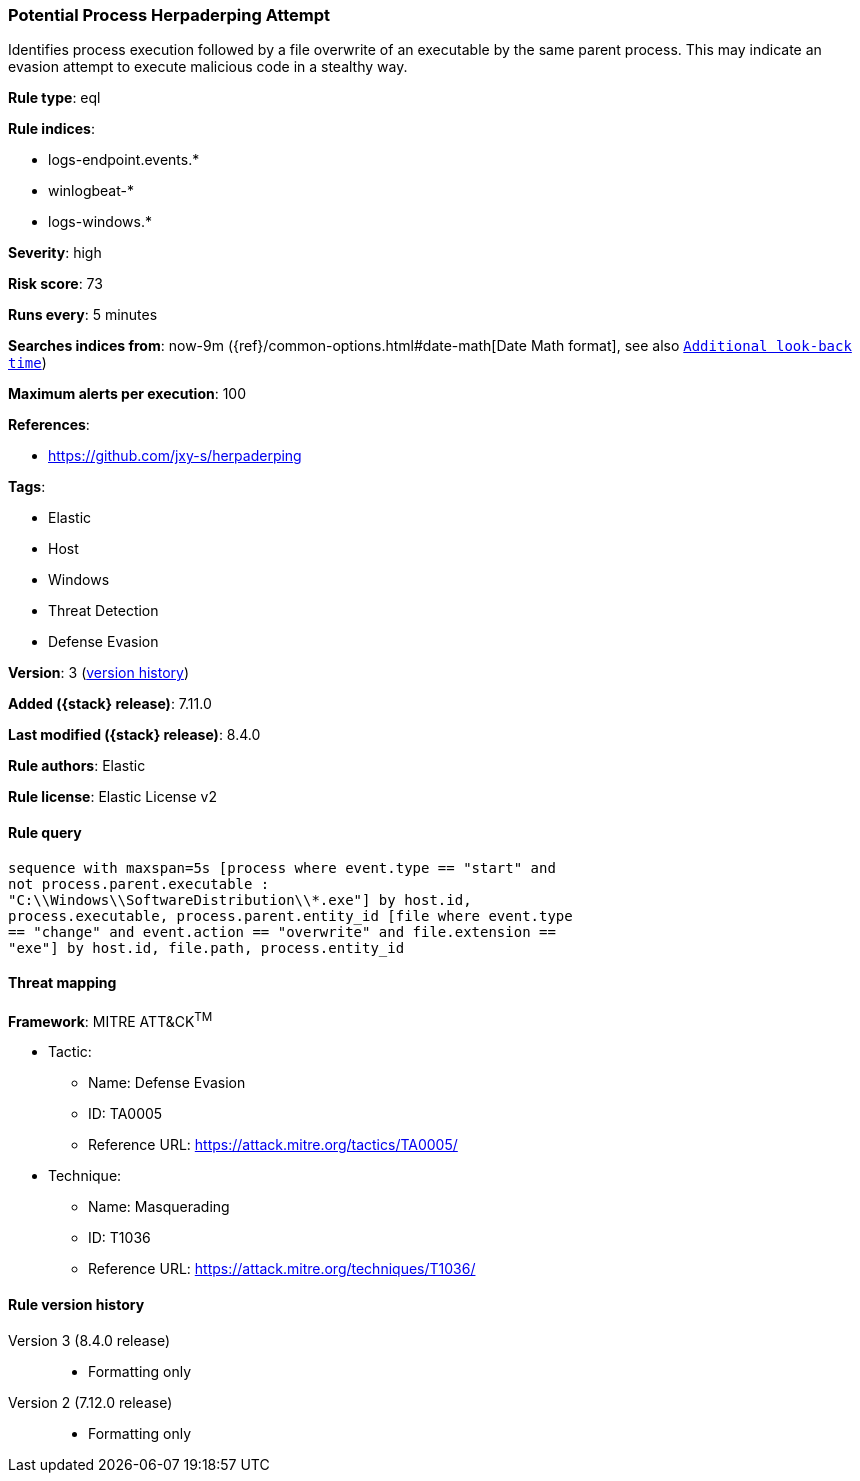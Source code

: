 [[potential-process-herpaderping-attempt]]
=== Potential Process Herpaderping Attempt

Identifies process execution followed by a file overwrite of an executable by the same parent process. This may indicate an evasion attempt to execute malicious code in a stealthy way.

*Rule type*: eql

*Rule indices*:

* logs-endpoint.events.*
* winlogbeat-*
* logs-windows.*

*Severity*: high

*Risk score*: 73

*Runs every*: 5 minutes

*Searches indices from*: now-9m ({ref}/common-options.html#date-math[Date Math format], see also <<rule-schedule, `Additional look-back time`>>)

*Maximum alerts per execution*: 100

*References*:

* https://github.com/jxy-s/herpaderping

*Tags*:

* Elastic
* Host
* Windows
* Threat Detection
* Defense Evasion

*Version*: 3 (<<potential-process-herpaderping-attempt-history, version history>>)

*Added ({stack} release)*: 7.11.0

*Last modified ({stack} release)*: 8.4.0

*Rule authors*: Elastic

*Rule license*: Elastic License v2

==== Rule query


[source,js]
----------------------------------
sequence with maxspan=5s [process where event.type == "start" and
not process.parent.executable :
"C:\\Windows\\SoftwareDistribution\\*.exe"] by host.id,
process.executable, process.parent.entity_id [file where event.type
== "change" and event.action == "overwrite" and file.extension ==
"exe"] by host.id, file.path, process.entity_id
----------------------------------

==== Threat mapping

*Framework*: MITRE ATT&CK^TM^

* Tactic:
** Name: Defense Evasion
** ID: TA0005
** Reference URL: https://attack.mitre.org/tactics/TA0005/
* Technique:
** Name: Masquerading
** ID: T1036
** Reference URL: https://attack.mitre.org/techniques/T1036/

[[potential-process-herpaderping-attempt-history]]
==== Rule version history

Version 3 (8.4.0 release)::
* Formatting only

Version 2 (7.12.0 release)::
* Formatting only


